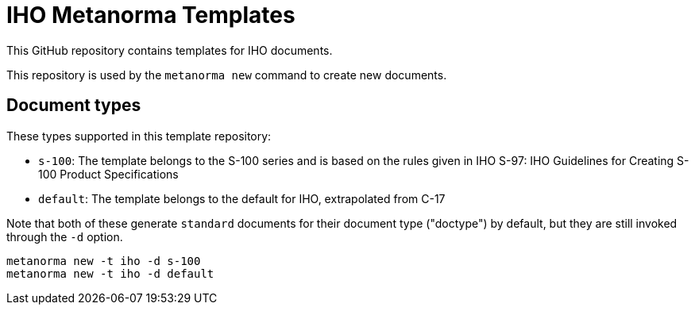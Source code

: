 = IHO Metanorma Templates

This GitHub repository contains templates for IHO documents.

This repository is used by the `metanorma new` command to create new documents.

== Document types

These types supported in this template repository:

* `s-100`: The template belongs to the S-100 series and is based on the rules given in IHO S-97: IHO Guidelines for Creating S-100 Product Specifications
* `default`: The template belongs to the default for IHO, extrapolated from C-17

Note that both of these generate `standard` documents for their document type ("doctype") by default, but they are still invoked through
the `-d` option.

[source,console]
----
metanorma new -t iho -d s-100
metanorma new -t iho -d default
----

